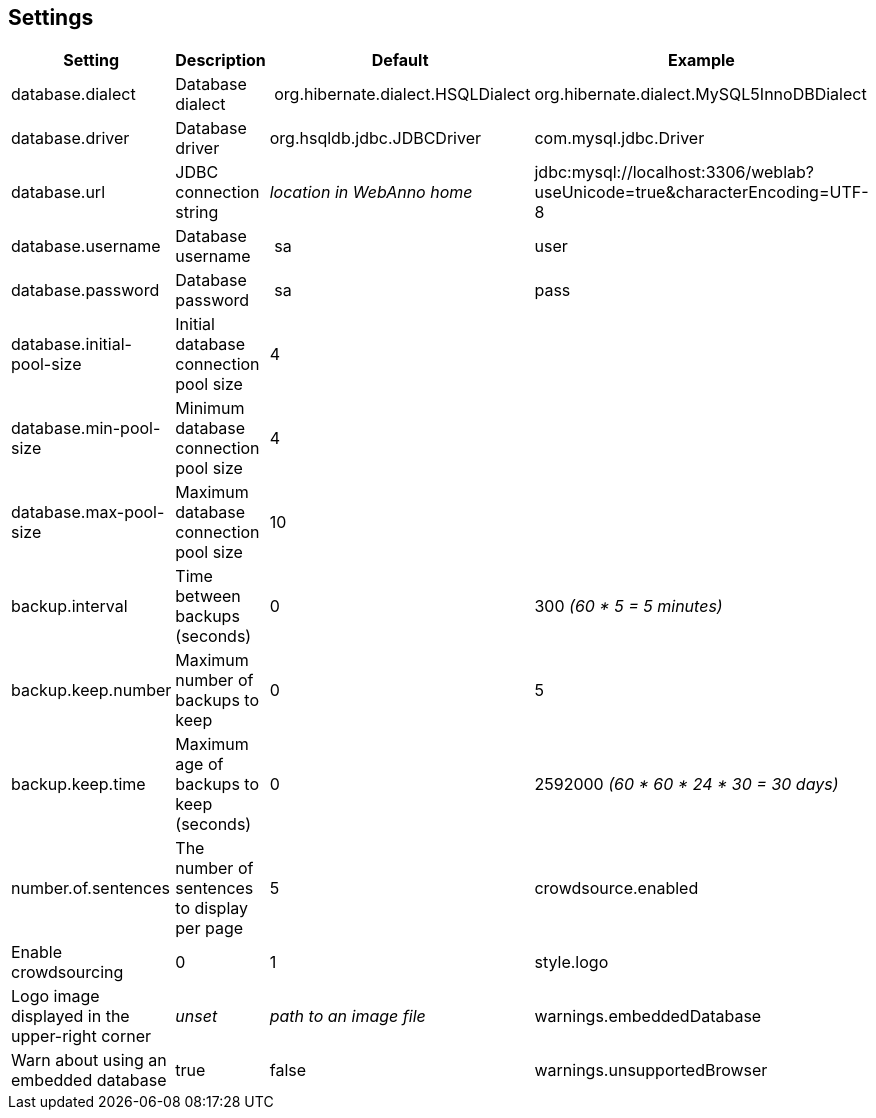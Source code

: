 // Copyright 2015
// Ubiquitous Knowledge Processing (UKP) Lab and FG Language Technology
// Technische Universität Darmstadt
// 
// Licensed under the Apache License, Version 2.0 (the "License");
// you may not use this file except in compliance with the License.
// You may obtain a copy of the License at
// 
// http://www.apache.org/licenses/LICENSE-2.0
// 
// Unless required by applicable law or agreed to in writing, software
// distributed under the License is distributed on an "AS IS" BASIS,
// WITHOUT WARRANTIES OR CONDITIONS OF ANY KIND, either express or implied.
// See the License for the specific language governing permissions and
// limitations under the License.

[[sect_settings]]
== Settings

[cols="4*", options="header"]
|===
| Setting
| Description
| Default
| Example

| database.dialect
| Database dialect
| org.hibernate.dialect.HSQLDialect
| org.hibernate.dialect.MySQL5InnoDBDialect

| database.driver
| Database driver
| org.hsqldb.jdbc.JDBCDriver
| com.mysql.jdbc.Driver

| database.url
| JDBC connection string
| _location in WebAnno home_
| jdbc:mysql://localhost:3306/weblab?useUnicode=true&characterEncoding=UTF-8

| database.username
| Database username
| sa
| user

| database.password
| Database password
| sa
| pass

| database.initial-pool-size
| Initial database connection pool size
| 4
|

| database.min-pool-size
| Minimum database connection pool size
| 4
| 

| database.max-pool-size
| Maximum database connection pool size
| 10
| 

// | database.generate
// | 
// | update
// | 

| backup.interval
| Time between backups (seconds)
| 0
| 300 _(60 * 5 = 5 minutes)_

| backup.keep.number
| Maximum number of backups to keep
| 0
| 5

| backup.keep.time
| Maximum age of backups to keep (seconds)
| 0
| 2592000 _(60 * 60 * 24 * 30 = 30 days)_

| number.of.sentences
| The number of sentences to display per page
| 5

| crowdsource.enabled
| Enable crowdsourcing
| 0
| 1

| style.logo
| Logo image displayed in the upper-right corner
| _unset_
| _path to an image file_

| warnings.embeddedDatabase
| Warn about using an embedded database
| true
| false

| warnings.unsupportedBrowser
| Warn about unsupported browser
| true
| false
|===
